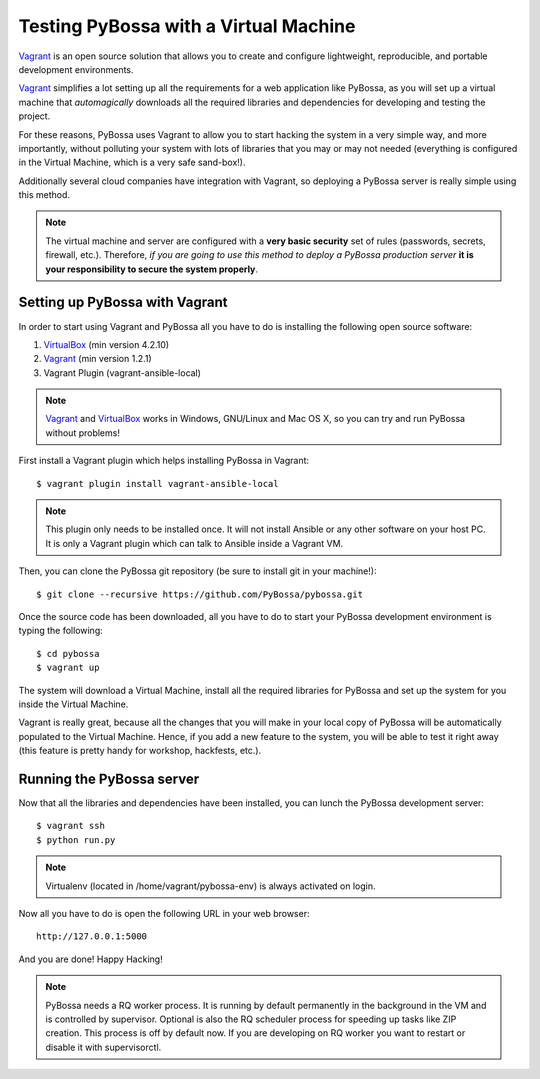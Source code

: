 ======================================
Testing PyBossa with a Virtual Machine
======================================

`Vagrant`_ is an open source solution that allows you to create and configure 
lightweight, reproducible, and portable development environments.

Vagrant_ simplifies a lot setting up all the requirements for a web application
like PyBossa, as you will set up a virtual machine that *automagically*
downloads all the required libraries and dependencies for developing and
testing the project.

For these reasons, PyBossa uses Vagrant to allow you to start hacking the
system in a very simple way, and more importantly, without polluting your
system with lots of libraries that you may or may not needed (everything is
configured in the Virtual Machine, which is a very safe sand-box!).

Additionally several cloud companies have integration with Vagrant, so
deploying a PyBossa server is really simple using this method.


.. note::

    The virtual machine and server are configured with a **very basic
    security**
    set of rules (passwords, secrets, firewall, etc.). Therefore, *if you are going to
    use this method to deploy a PyBossa production server* **it is your responsibility
    to secure the system properly**.

Setting up PyBossa with Vagrant
===============================

In order to start using Vagrant and PyBossa all you have to do is installing
the following open source software:

#. VirtualBox_ (min version 4.2.10)
#. Vagrant_ (min version 1.2.1)
#. Vagrant Plugin (vagrant-ansible-local)

.. note::
    Vagrant_ and VirtualBox_ works in Windows, GNU/Linux and Mac OS X, so you can try and run
    PyBossa without problems!

First install a Vagrant plugin which helps installing PyBossa in Vagrant::

    $ vagrant plugin install vagrant-ansible-local

.. note::
    This plugin only needs to be installed once. It will not install Ansible or
    any other software on your host PC. It is only a Vagrant plugin which can talk
    to Ansible inside a Vagrant VM.

Then, you can clone the PyBossa git repository (be sure to install git in your
machine!)::

    $ git clone --recursive https://github.com/PyBossa/pybossa.git

Once the source code has been downloaded, all you have to do to start your
PyBossa development environment is typing the following::

    $ cd pybossa
    $ vagrant up

The system will download a Virtual Machine, install all the required libraries
for PyBossa and set up the system for you inside the Virtual Machine.

Vagrant is really great, because all the changes that you will make in your
local copy of PyBossa will be automatically populated to the Virtual Machine.
Hence, if you add a new feature to the system, you will be able to test it
right away (this feature is pretty handy for workshop, hackfests, etc.).

Running the PyBossa server
==========================

Now that all the libraries and dependencies have been installed, you can lunch
the PyBossa development server::

  $ vagrant ssh
  $ python run.py

.. note::
    Virtualenv (located in /home/vagrant/pybossa-env) is always activated on login.

Now all you have to do is open the following URL in your web browser::

  http://127.0.0.1:5000

And you are done! Happy Hacking!

.. note::

    PyBossa needs a RQ worker process. It is running by default permanently in
    the background in the VM and is controlled by supervisor.
    Optional is also the RQ scheduler process for speeding up tasks like
    ZIP creation. This process is off by default now.
    If you are developing on RQ worker you want to restart or disable it with
    supervisorctl.

.. _`Vagrant`: http://www.vagrantup.com/
.. _`VirtualBox`: https://www.virtualbox.org/
